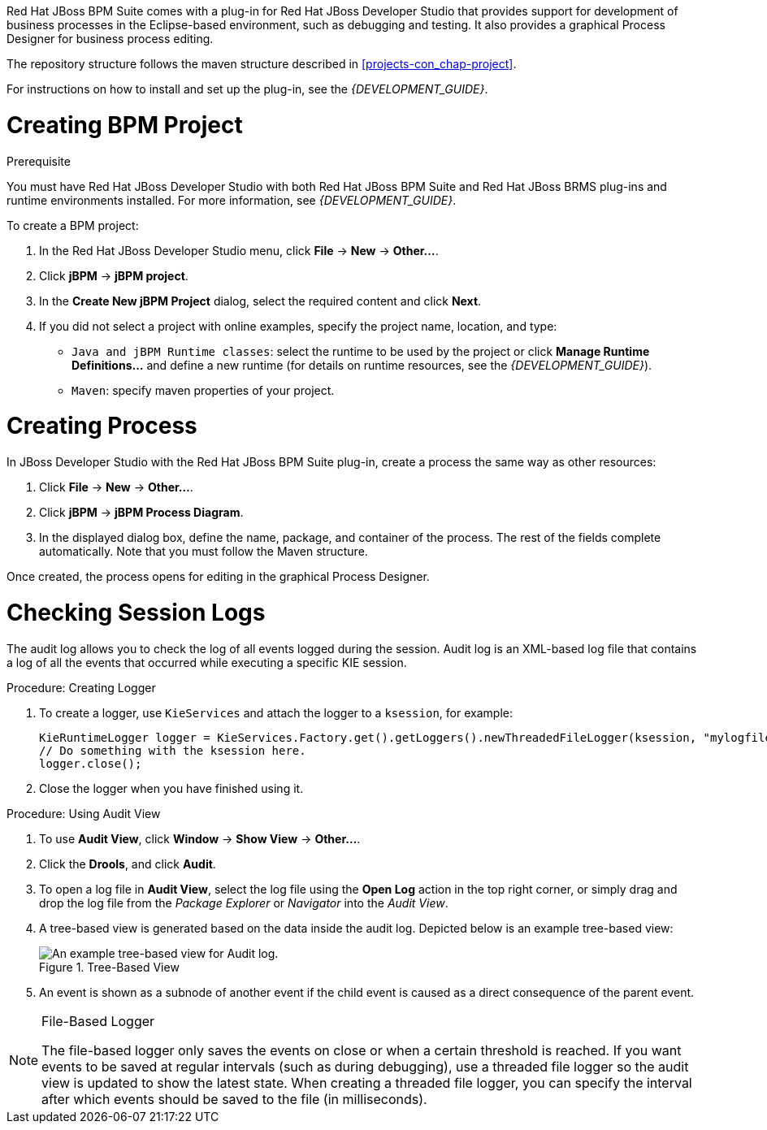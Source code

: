 
Red Hat JBoss BPM Suite comes with a plug-in for Red Hat JBoss Developer Studio that provides support for development of business processes in the Eclipse-based environment, such as debugging and testing. It also provides a graphical Process Designer for business process editing.

The repository structure follows the maven structure described in xref:projects-con_chap-project[].

For instructions on how to install and set up the plug-in, see the _{DEVELOPMENT_GUIDE}_.

= Creating BPM Project

.Prerequisite
You must have Red Hat JBoss Developer Studio with both Red Hat JBoss BPM Suite and Red Hat JBoss BRMS plug-ins and runtime environments installed. For more information, see _{DEVELOPMENT_GUIDE}_.

To create a BPM project:

. In the Red Hat JBoss Developer Studio menu, click *File* -> *New* -> *Other...*.
. Click *jBPM* -> *jBPM project*.
. In the *Create New jBPM Project* dialog, select the required content and click *Next*.
. If you did not select a project with online examples, specify the project name, location, and type:
* `Java and jBPM Runtime classes`: select the runtime to be used by the project or click *Manage Runtime Definitions...* and define a new runtime (for details on runtime resources, see the _{DEVELOPMENT_GUIDE}_).
* `Maven`: specify maven properties of your project.

[id='_creating_process']
= Creating Process

In JBoss Developer Studio with the Red Hat JBoss BPM Suite plug-in, create a process the same way as other resources:

. Click *File* -> *New* -> *Other...*.
. Click *jBPM* -> *jBPM Process Diagram*.
. In the displayed dialog box, define the name, package, and container of the process. The rest of the fields complete automatically. Note that you must follow the Maven structure.

Once created, the process opens for editing in the graphical Process Designer.

[id='_checking_session_logs']
= Checking Session Logs

The audit log allows you to check the log of all events logged during the session. Audit log is an XML-based log file that contains a log of all the events that occurred while executing a specific KIE session.

.Procedure: Creating Logger
. To create a logger, use `KieServices` and attach the logger to a `ksession`, for example:
+
[source,java]
----
KieRuntimeLogger logger = KieServices.Factory.get().getLoggers().newThreadedFileLogger(ksession, "mylogfile", 1000);
// Do something with the ksession here.
logger.close();
----
. Close the logger when you have finished using it.

.Procedure: Using Audit View
. To use *Audit View*, click *Window* -> *Show View* -> *Other...*.
. Click the *Drools*, and click *Audit*.
. To open a log file in *Audit View*, select the log file using the *Open Log* action in the top right corner, or simply drag and drop the log file from the _Package Explorer_ or _Navigator_ into the _Audit View_.
. A tree-based view is generated based on the data inside the audit log. Depicted below is an example tree-based view:
+
.Tree-Based View
image::5025.png[An example tree-based view for Audit log.]
. An event is shown as a subnode of another event if the child event is caused as a direct consequence of the parent event.

[NOTE]
.File-Based Logger
====
The file-based logger only saves the events on close or when a certain threshold is reached. If you want events to be saved at regular intervals (such as during debugging), use a threaded file logger so the audit view is updated to show the latest state. When creating a threaded file logger, you can specify the interval after which events should be saved to the file (in milliseconds).
====
